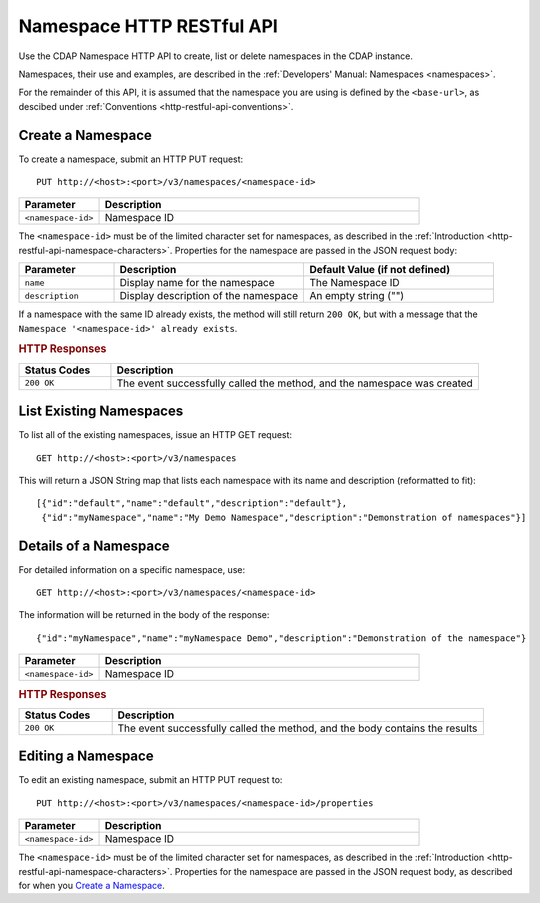 .. meta::
    :author: Cask Data, Inc.
    :description: HTTP RESTful Interface to the Cask Data Application Platform
    :copyright: Copyright © 2015 Cask Data, Inc.

.. _http-restful-api-namespace:
.. _http-restful-api-v3-namespace:

===========================================================
Namespace HTTP RESTful API
===========================================================

.. highlight:: console

Use the CDAP Namespace HTTP API to create, list or delete namespaces in the CDAP instance.

Namespaces, their use and examples, are described in the :ref:`Developers' Manual: Namespaces
<namespaces>`.

For the remainder of this API, it is assumed that the namespace you are using is defined
by the ``<base-url>``, as descibed under :ref:`Conventions <http-restful-api-conventions>`. 

Create a Namespace
------------------
To create a namespace, submit an HTTP PUT request::

  PUT http://<host>:<port>/v3/namespaces/<namespace-id>

.. list-table::
   :widths: 20 80
   :header-rows: 1

   * - Parameter
     - Description
   * - ``<namespace-id>``
     - Namespace ID

The ``<namespace-id>`` must be of the limited character set for namespaces, as 
described in the :ref:`Introduction <http-restful-api-namespace-characters>`.
Properties for the namespace are passed in the JSON request body:

.. list-table::
   :widths: 20 40 40
   :header-rows: 1

   * - Parameter
     - Description
     - Default Value (if not defined)
   * - ``name``
     - Display name for the namespace
     - The Namespace ID
   * - ``description``
     - Display description of the namespace
     - An empty string ("")

If a namespace with the same ID already exists, the method will still return ``200 OK``,
but with a message that the ``Namespace '<namespace-id>' already exists``.

.. rubric:: HTTP Responses

.. list-table::
   :widths: 20 80
   :header-rows: 1

   * - Status Codes
     - Description
   * - ``200 OK``
     - The event successfully called the method, and the namespace was created

List Existing Namespaces
------------------------

To list all of the existing namespaces, issue an HTTP GET request::

  GET http://<host>:<port>/v3/namespaces

This will return a JSON String map that lists each namespace with its name and description
(reformatted to fit)::

  [{"id":"default","name":"default","description":"default"},
   {"id":"myNamespace","name":"My Demo Namespace","description":"Demonstration of namespaces"}]


Details of a Namespace
---------------------------------

For detailed information on a specific namespace, use::

  GET http://<host>:<port>/v3/namespaces/<namespace-id>

The information will be returned in the body of the response::

  {"id":"myNamespace","name":"myNamespace Demo","description":"Demonstration of the namespace"}

.. list-table::
   :widths: 20 80
   :header-rows: 1

   * - Parameter
     - Description
   * - ``<namespace-id>``
     - Namespace ID

.. rubric:: HTTP Responses

.. list-table::
   :widths: 20 80
   :header-rows: 1

   * - Status Codes
     - Description
   * - ``200 OK``
     - The event successfully called the method, and the body contains the results

Editing a Namespace
-------------------
To edit an existing namespace, submit an HTTP PUT request to::

  PUT http://<host>:<port>/v3/namespaces/<namespace-id>/properties

.. list-table::
   :widths: 20 80
   :header-rows: 1

   * - Parameter
     - Description
   * - ``<namespace-id>``
     - Namespace ID

The ``<namespace-id>`` must be of the limited character set for namespaces, as 
described in the :ref:`Introduction <http-restful-api-namespace-characters>`.
Properties for the namespace are passed in the JSON request body, as described
for when you `Create a Namespace`_.
